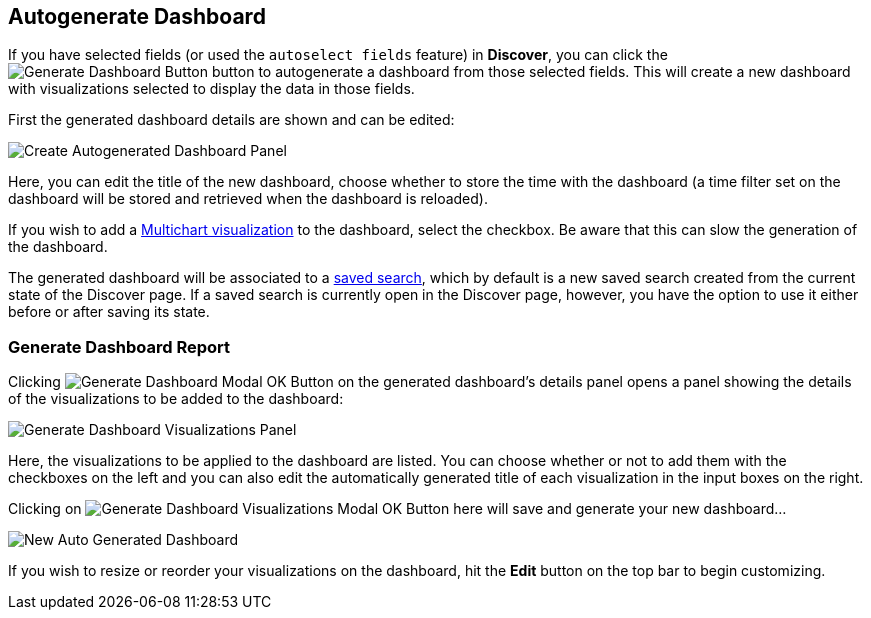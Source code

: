 [[autogenerate-dashboard]]
== Autogenerate Dashboard

If you have selected fields (or used the `autoselect fields` feature) in **Discover**, you can click the image:images/discover/generate-dashboard-button.png[Generate Dashboard Button]
button to autogenerate a dashboard from those selected fields. 
This will create a new dashboard with visualizations selected to display the data in those fields.

First the generated dashboard details are shown and can be edited:

image::images/dashboard/auto-generate/create-panel.png["Create Autogenerated Dashboard Panel", align="center"]

Here, you can edit the title of the new dashboard, choose whether to store the time with the dashboard 
(a time filter set on the dashboard will be stored and retrieved when the dashboard is reloaded).

If you wish to add a <<kibi_multi_chart, Multichart visualization>> to the dashboard, select the checkbox. 
Be aware that this can slow the generation of the dashboard.

The generated dashboard will be associated to a <<save-search,saved search>>, which by default is
a new saved search created from the current state of the Discover page. If a saved search is
currently open in the Discover page, however, you have the option to use it either before or after
saving its state.

=== Generate Dashboard Report

Clicking image:images/discover/auto-select-test-modal-ok-button.png[Generate Dashboard Modal OK Button] on the generated dashboard's details panel opens a panel showing the details of the visualizations to be
added to the dashboard:

image::images/dashboard/auto-generate/generate-vis-report-panel.png["Generate Dashboard Visualizations Panel", align="center"]

Here, the visualizations to be applied to the dashboard are listed. You can choose whether or not to add them with the 
checkboxes on the left and you can also edit the automatically generated title of each visualization in the input boxes on the right.

Clicking on image:images/discover/auto-select-test-modal-ok-button.png[Generate Dashboard Visualizations Modal OK Button] here will save and generate your new dashboard...

image::images/dashboard/auto-generate/new-auto-gen-dashboard.png["New Auto Generated Dashboard", align="center"]

If you wish to resize or reorder your visualizations on the dashboard, hit the **Edit** button on the top bar to begin customizing.
